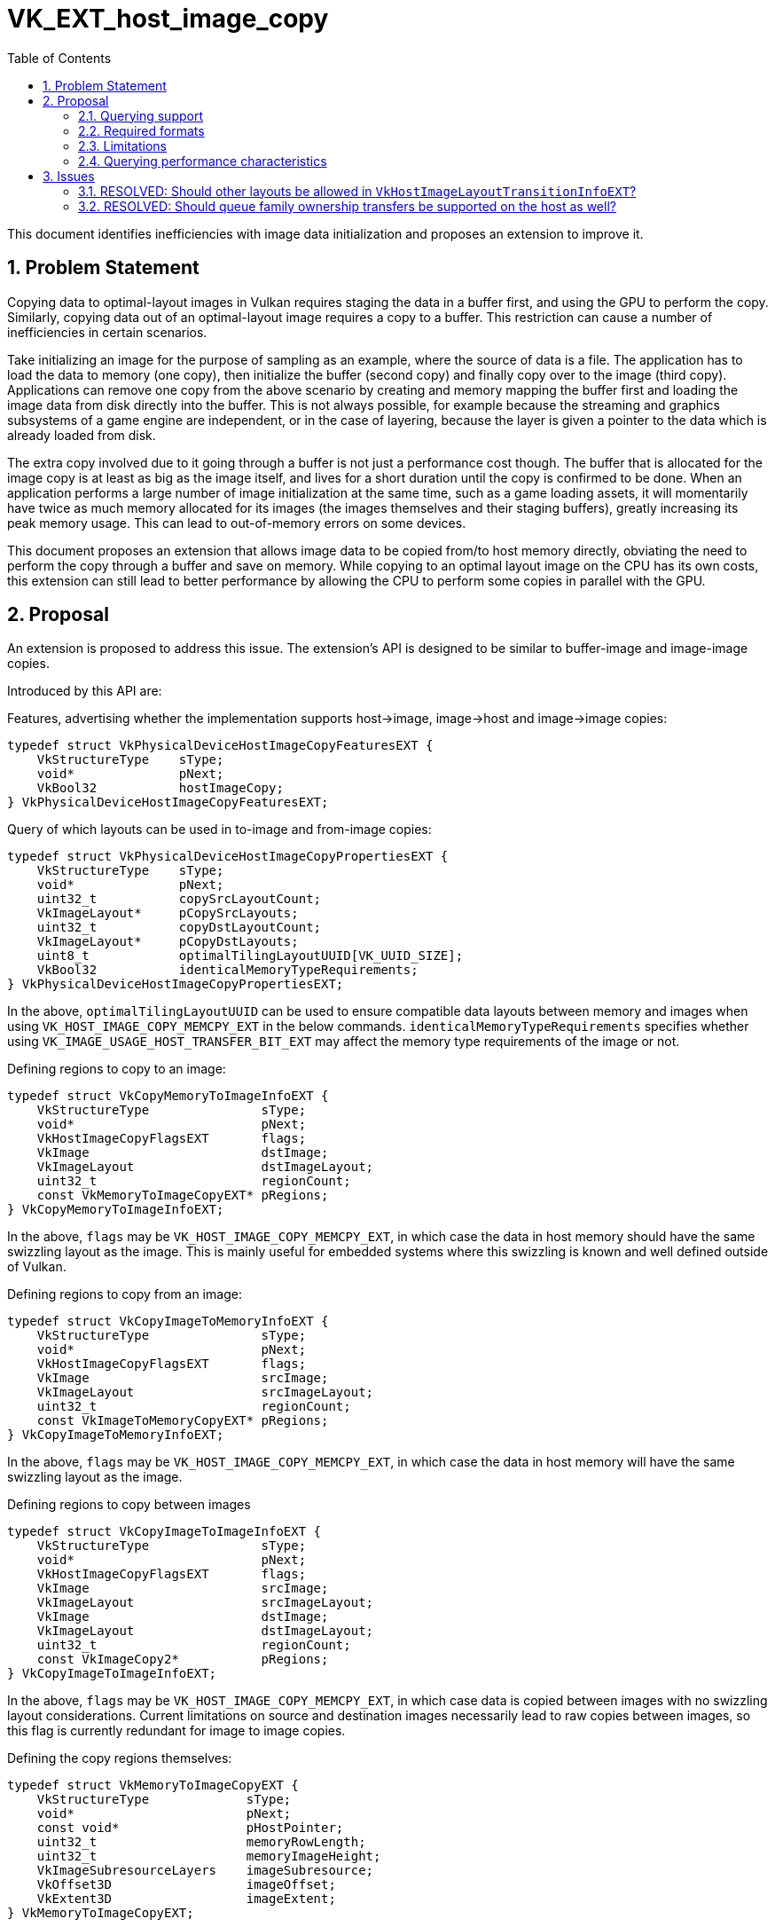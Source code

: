 // Copyright 2021-2024 The Khronos Group Inc.
//
// SPDX-License-Identifier: CC-BY-4.0

= VK_EXT_host_image_copy
:toc: left
:docs: https://docs.vulkan.org/spec/latest/
:extensions: {docs}appendices/extensions.html#
:sectnums:

This document identifies inefficiencies with image data initialization and proposes an extension to improve it.

== Problem Statement

Copying data to optimal-layout images in Vulkan requires staging the data in a buffer first, and using the GPU to perform the copy.
Similarly, copying data out of an optimal-layout image requires a copy to a buffer.
This restriction can cause a number of inefficiencies in certain scenarios.

Take initializing an image for the purpose of sampling as an example, where the source of data is a file.
The application has to load the data to memory (one copy), then initialize the buffer (second copy) and finally copy over to the image (third copy).
Applications can remove one copy from the above scenario by creating and memory mapping the buffer first and loading the image data from disk directly into the buffer.
This is not always possible, for example because the streaming and graphics subsystems of a game engine are independent, or in the case of layering, because the layer is given a pointer to the data which is already loaded from disk.

The extra copy involved due to it going through a buffer is not just a performance cost though.
The buffer that is allocated for the image copy is at least as big as the image itself, and lives for a short duration until the copy is confirmed to be done.
When an application performs a large number of image initialization at the same time, such as a game loading assets, it will momentarily have twice as much memory allocated for its images (the images themselves and their staging buffers), greatly increasing its peak memory usage.
This can lead to out-of-memory errors on some devices.

This document proposes an extension that allows image data to be copied from/to host memory directly, obviating the need to perform the copy through a buffer and save on memory.
While copying to an optimal layout image on the CPU has its own costs, this extension can still lead to better performance by allowing the CPU to perform some copies in parallel with the GPU.

== Proposal

An extension is proposed to address this issue.
The extension's API is designed to be similar to buffer-image and image-image copies.

Introduced by this API are:

Features, advertising whether the implementation supports host->image, image->host and image->image copies:

[source,c]
----
typedef struct VkPhysicalDeviceHostImageCopyFeaturesEXT {
    VkStructureType    sType;
    void*              pNext;
    VkBool32           hostImageCopy;
} VkPhysicalDeviceHostImageCopyFeaturesEXT;
----

Query of which layouts can be used in to-image and from-image copies:

[source,c]
----
typedef struct VkPhysicalDeviceHostImageCopyPropertiesEXT {
    VkStructureType    sType;
    void*              pNext;
    uint32_t           copySrcLayoutCount;
    VkImageLayout*     pCopySrcLayouts;
    uint32_t           copyDstLayoutCount;
    VkImageLayout*     pCopyDstLayouts;
    uint8_t            optimalTilingLayoutUUID[VK_UUID_SIZE];
    VkBool32           identicalMemoryTypeRequirements;
} VkPhysicalDeviceHostImageCopyPropertiesEXT;
----

In the above, `optimalTilingLayoutUUID` can be used to ensure compatible data layouts between memory and images when using `VK_HOST_IMAGE_COPY_MEMCPY_EXT` in the below commands.
`identicalMemoryTypeRequirements` specifies whether using `VK_IMAGE_USAGE_HOST_TRANSFER_BIT_EXT` may affect the memory type requirements of the image or not.

Defining regions to copy to an image:

[source,c]
----
typedef struct VkCopyMemoryToImageInfoEXT {
    VkStructureType               sType;
    void*                         pNext;
    VkHostImageCopyFlagsEXT       flags;
    VkImage                       dstImage;
    VkImageLayout                 dstImageLayout;
    uint32_t                      regionCount;
    const VkMemoryToImageCopyEXT* pRegions;
} VkCopyMemoryToImageInfoEXT;
----

In the above, `flags` may be `VK_HOST_IMAGE_COPY_MEMCPY_EXT`, in which case the data in host memory should have the same swizzling layout as the image.
This is mainly useful for embedded systems where this swizzling is known and well defined outside of Vulkan.

Defining regions to copy from an image:

[source,c]
----
typedef struct VkCopyImageToMemoryInfoEXT {
    VkStructureType               sType;
    void*                         pNext;
    VkHostImageCopyFlagsEXT       flags;
    VkImage                       srcImage;
    VkImageLayout                 srcImageLayout;
    uint32_t                      regionCount;
    const VkImageToMemoryCopyEXT* pRegions;
} VkCopyImageToMemoryInfoEXT;
----

In the above, `flags` may be `VK_HOST_IMAGE_COPY_MEMCPY_EXT`, in which case the data in host memory will have the same swizzling layout as the image.

Defining regions to copy between images

[source,c]
----
typedef struct VkCopyImageToImageInfoEXT {
    VkStructureType               sType;
    void*                         pNext;
    VkHostImageCopyFlagsEXT       flags;
    VkImage                       srcImage;
    VkImageLayout                 srcImageLayout;
    VkImage                       dstImage;
    VkImageLayout                 dstImageLayout;
    uint32_t                      regionCount;
    const VkImageCopy2*           pRegions;
} VkCopyImageToImageInfoEXT;
----

In the above, `flags` may be `VK_HOST_IMAGE_COPY_MEMCPY_EXT`, in which case data is copied between images with no swizzling layout considerations.
Current limitations on source and destination images necessarily lead to raw copies between images, so this flag is currently redundant for image to image copies.

Defining the copy regions themselves:

[source,c]
----
typedef struct VkMemoryToImageCopyEXT {
    VkStructureType             sType;
    void*                       pNext;
    const void*                 pHostPointer;
    uint32_t                    memoryRowLength;
    uint32_t                    memoryImageHeight;
    VkImageSubresourceLayers    imageSubresource;
    VkOffset3D                  imageOffset;
    VkExtent3D                  imageExtent;
} VkMemoryToImageCopyEXT;

typedef struct VkImageToMemoryCopyEXT {
    VkStructureType             sType;
    void*                       pNext;
    void*                       pHostPointer;
    uint32_t                    memoryRowLength;
    uint32_t                    memoryImageHeight;
    VkImageSubresourceLayers    imageSubresource;
    VkOffset3D                  imageOffset;
    VkExtent3D                  imageExtent;
} VkImageToMemoryCopyEXT;
----

The following functions perform the actual copy:

[source,c]
----
VkResult vkCopyMemoryToImageEXT(VkDevice device, const VkCopyMemoryToImageInfoEXT* pCopyMemoryToImageInfo);
VkResult vkCopyImageToMemoryEXT(VkDevice device, const VkCopyImageToMemoryInfoEXT* pCopyImageToMemoryInfo);
VkResult vkCopyImageToImageEXT(VkDevice device, const VkCopyImageToImageInfoEXT* pCopyImageToImageInfo);
----

Images that are used by these copy instructions must have the `VK_IMAGE_USAGE_HOST_TRANSFER_BIT` usage bit set.

Additionally, to avoid having to submit a command just to transition the image to the correct layout, the following function is introduced to do the layout transition on the host.
The allowed layouts are limited to serve this purpose without requiring implementations to implement complex layout transitions.

[source,c]
----
typedef struct VkHostImageLayoutTransitionInfoEXT {
    VkStructureType            sType;
    void*                      pNext;
    VkImage                    image;
    VkImageLayout              oldLayout;
    VkImageLayout              newLayout;
    VkImageSubresourceRange    subresourceRange;
} VkHostImageLayoutTransitionInfoEXT;

VkResult vkTransitionImageLayoutEXT(VkDevice device, uint32_t transitionCount, const VkHostImageLayoutTransitionInfoEXT *pTransitions);
----

The allowed values for `oldLayout` are:

- `VK_IMAGE_LAYOUT_UNDEFINED`
- `VK_IMAGE_LAYOUT_PREINITIALIZED`
- Layouts in `VkPhysicalDeviceHostImageCopyPropertiesEXT::pCopySrcLayouts`

The allowed values for `newLayout` are:

- Layouts in `VkPhysicalDeviceHostImageCopyPropertiesEXT::pCopyDstLayouts`.
  - This list always includes `VK_IMAGE_LAYOUT_GENERAL`

---

When `VK_HOST_IMAGE_COPY_MEMCPY_EXT` is used in copies to or from an image with `VK_IMAGE_TILING_OPTIMAL`, the application may need to query the memory size needed for copy.
The link:{docs}chapters/resources.html#vkGetImageSubresourceLayout2EXT[vkGetImageSubresourceLayout2EXT] function can be used for this purpose:

[source,c]
----
void vkGetImageSubresourceLayout2EXT(
    VkDevice                       device,
    VkImage                        image,
    const VkImageSubresource2EXT*  pSubresource,
    VkSubresourceLayout2EXT*       pLayout);
----

The memory size in bytes needed for copies using `VK_HOST_IMAGE_COPY_MEMCPY_EXT` can be retrieved by chaining `VkSubresourceHostMemcpySizeEXT` to `pLayout`:

[source,c]
----
typedef struct VkSubresourceHostMemcpySizeEXT {
    VkStructureType            sType;
    void*                      pNext;
    VkDeviceSize               size;
} VkSubresourceHostMemcpySizeEXT;
----

=== Querying support

To determine if a format supports host image copies, `VK_FORMAT_FEATURE_2_HOST_IMAGE_TRANSFER_BIT_EXT` is added.

=== Required formats

All color formats that support sampling are required to support
`VK_FORMAT_FEATURE_2_HOST_IMAGE_TRANSFER_BIT_EXT`, with some exceptions for externally defined formats:

- DRM format modifiers
- Android hardware buffers

=== Limitations

Images in optimal layout are often swizzled non-linearly.
When copying between images and buffers, the GPU can perform the swizzling and address translations in hardware.
When copying between images and host memory however, the CPU needs to perform this swizzling.
As a result:

- The implementation may decide to use a simpler and less efficient layout for the image data when `VK_IMAGE_USAGE_HOST_TRANSFER_BIT_EXT` is specified.
  - If `optimalDeviceAccess` is set however (see below), the implementation informs that the memory layout
    is equivalent to an image that does not enable `VK_IMAGE_USAGE_HOST_TRANSFER_BIT_EXT` from a performance perspective
    and applications can assume that host image copy is just as efficient as using device copies for resources which are
    accessed many times on device.
  - Equivalent performance is only expected within a specific memory type however.
    On a discrete GPU for example, non-device local memory is expected to be slower to access than device-local memory.
- The copy on the CPU may indeed be slower than the double-copy through a buffer due to the above swizzling logic.

Additionally, to perform the copy, the implementation must be able to map the image's memory which may limit the memory type the image can be allocated from.

It is therefore recommended that developers measure performance and decide whether this extension results in a performance gain or loss in their application.
Unless specifically recommended on a platform, it is _not_ generally recommended for applications to perform all image copies through this extension.

=== Querying performance characteristics

[source,c]
----
typedef struct VkHostImageCopyDevicePerformanceQueryEXT {
    VkStructureType    sType;
    void*              pNext;
    VkBool32           optimalDeviceAccess;
    VkBool32           identicalMemoryLayout;
} VkHostImageCopyDevicePerformanceQueryEXT;
----

This struct can be chained as an output struct in `vkGetPhysicalDeviceImageFormatProperties2`.
Given certain image creation flags, it is important for applications to know if using `VK_IMAGE_USAGE_HOST_TRANSFER_BIT_EXT`
has an adverse effect on device performance.

This query cannot be a format feature flag, since image creation information can affect this query.
For example, an image that is only created with `VK_IMAGE_USAGE_SAMPLED_BIT` and `VK_IMAGE_USAGE_TRANSFER_DST_BIT`
might not have compression at all on some implementations, but adding `VK_IMAGE_USAGE_COLOR_ATTACHMENT_BIT` would change this query.
Other implementations may want to use compression even for `VK_IMAGE_USAGE_TRANSFER_DST_BIT`.

`identicalMemoryLayout` is intended for the gray area where the image is just swizzled in a slightly different pattern to aid host access,
but fundamentally similar to non-host image copy paths, such that it is unlikely that performance changes in any meaningful way
except pathological situations.
The inclusion of this field gives more leeway to implementations that would like to
set `optimalDeviceAccess` for an image without having to guarantee 100% identical memory layout, and allows applications to choose host image copies
in that case, knowing that performance is not sacrificed.

As a baseline, block-compressed formats are required to set `optimalDeviceAccess` to `VK_TRUE`.

== Issues

=== RESOLVED: Should other layouts be allowed in `VkHostImageLayoutTransitionInfoEXT`?

Specifying `VK_IMAGE_USAGE_HOST_TRANSFER_BIT` effectively puts the image in a physical layout where `VK_IMAGE_LAYOUT_GENERAL` performs similarly to the `OPTIMAL` layouts for that image.
Therefore, it was deemed unnecessary to allow other layouts, as they provide no performance benefit.
In practice, especially for read-only textures, a host-transferred image in the `VK_IMAGE_LAYOUT_GENERAL` layout could be just as efficient as an image transitioned to `VK_IMAGE_LAYOUT_SHADER_READ_ONLY_OPTIMAL`.
`VkHostImageCopyDevicePerformanceQueryEXT` can be used to query whether using `VK_IMAGE_USAGE_HOST_TRANSFER_BIT` can be detrimental to performance.
If it is, performance measurements are recommended to ensure the gains from this extension outperform the potential losses.

=== RESOLVED: Should queue family ownership transfers be supported on the host as well?

As long as the allowed layouts are limited to the ones specified above, the actual physical layout of the image will not vary between queue families, and so queue family ownership transfers are currently unnecessary.
